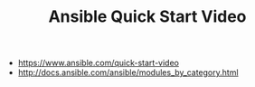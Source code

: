 #+TITLE: Ansible Quick Start Video

[[file:_img/screenshot_2017-05-08_14-53-11.png]]

[[file:_img/screenshot_2017-05-08_14-53-51.png]]

[[file:_img/screenshot_2017-05-08_14-54-18.png]]

[[file:_img/screenshot_2017-05-08_14-54-30.png]]

[[file:_img/screenshot_2017-05-08_14-54-44.png]]

[[file:_img/screenshot_2017-05-08_14-55-01.png]]

[[file:_img/screenshot_2017-05-08_14-55-21.png]]

[[file:_img/screenshot_2017-05-08_14-56-39.png]]

[[file:_img/screenshot_2017-05-08_14-57-52.png]]

[[file:_img/screenshot_2017-05-08_14-58-13.png]]

[[file:_img/screenshot_2017-05-08_14-58-46.png]]

[[file:_img/screenshot_2017-05-08_14-59-37.png]]

:REFERENCES:
- https://www.ansible.com/quick-start-video
- http://docs.ansible.com/ansible/modules_by_category.html
:END:
